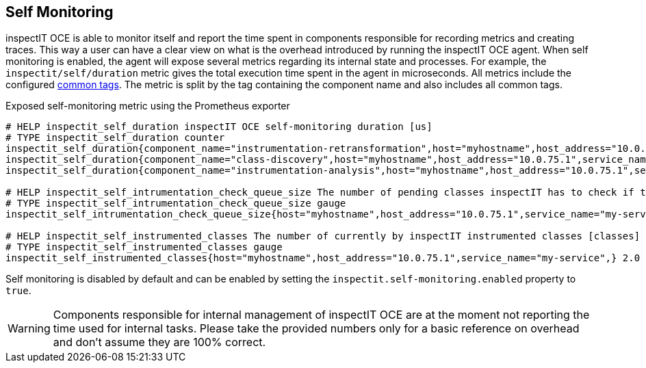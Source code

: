 == Self Monitoring

inspectIT OCE is able to monitor itself and report the time spent in components responsible for recording metrics and creating traces.
This way a user can have a clear view on what is the overhead introduced by running the inspectIT OCE agent.
When self monitoring is enabled, the agent will expose several metrics regarding its internal state and processes.
For example, the `inspectit/self/duration` metric gives the total execution time spent in the agent in microseconds.
All metrics include the configured <<Common Tags, common tags>>.
The metric is split by the tag containing the component name and also includes all common tags.

.Exposed self-monitoring metric using the Prometheus exporter
```
# HELP inspectit_self_duration inspectIT OCE self-monitoring duration [us]
# TYPE inspectit_self_duration counter
inspectit_self_duration{component_name="instrumentation-retransformation",host="myhostname",host_address="10.0.75.1",service_name="my-service",} 224652.0
inspectit_self_duration{component_name="class-discovery",host="myhostname",host_address="10.0.75.1",service_name="my-service",} 17145.0
inspectit_self_duration{component_name="instrumentation-analysis",host="myhostname",host_address="10.0.75.1",service_name="my-service",} 64426.0

# HELP inspectit_self_intrumentation_check_queue_size The number of pending classes inspectIT has to check if they require instrumentation updates [classes]
# TYPE inspectit_self_intrumentation_check_queue_size gauge
inspectit_self_intrumentation_check_queue_size{host="myhostname",host_address="10.0.75.1",service_name="my-service",} 3746.0

# HELP inspectit_self_instrumented_classes The number of currently by inspectIT instrumented classes [classes]
# TYPE inspectit_self_instrumented_classes gauge
inspectit_self_instrumented_classes{host="myhostname",host_address="10.0.75.1",service_name="my-service",} 2.0
```

Self monitoring is disabled by default and can be enabled by setting the `inspectit.self-monitoring.enabled` property to `true`.

WARNING: Components responsible for internal management of inspectIT OCE are at the moment not reporting the time used for internal tasks. Please take the provided numbers only for a basic reference on overhead and don't assume they are 100% correct.
